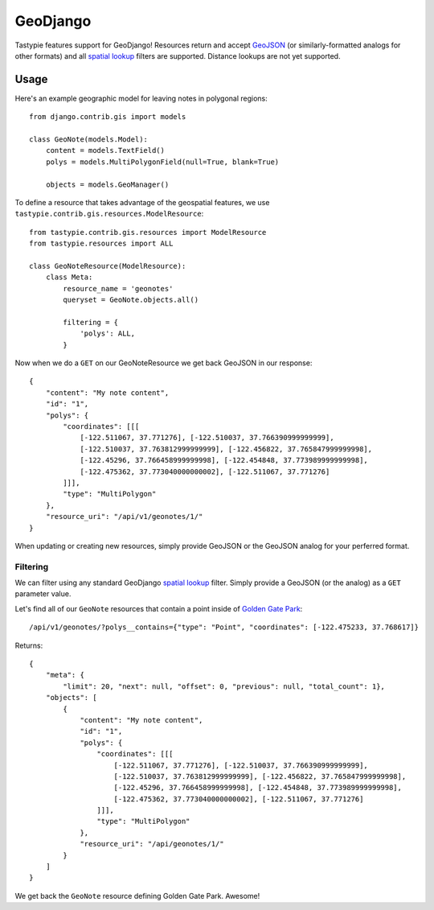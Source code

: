 .. _ref-geodjango:

=========
GeoDjango
=========

Tastypie features support for GeoDjango!  Resources return and accept 
`GeoJSON <http://geojson.org/geojson-spec.html>`_ (or similarly-formatted
analogs for other formats) and all `spatial lookup <https://docs.djangoproject.com/en/dev/ref/contrib/gis/geoquerysets/#spatial-lookups>`_ filters are supported.  Distance lookups are not yet supported.

Usage
=====

Here's an example geographic model for leaving notes in polygonal
regions::


    from django.contrib.gis import models

    class GeoNote(models.Model):
        content = models.TextField()
        polys = models.MultiPolygonField(null=True, blank=True)
    
        objects = models.GeoManager()

To define a resource that takes advantage of the geospatial features,
we use ``tastypie.contrib.gis.resources.ModelResource``::

    from tastypie.contrib.gis.resources import ModelResource
    from tastypie.resources import ALL

    class GeoNoteResource(ModelResource):
        class Meta:
            resource_name = 'geonotes'
            queryset = GeoNote.objects.all()

            filtering = {
                'polys': ALL,
            }

Now when we do a ``GET`` on our GeoNoteResource we get back GeoJSON in
our response::

    {
        "content": "My note content",
        "id": "1",
        "polys": {
            "coordinates": [[[
                [-122.511067, 37.771276], [-122.510037, 37.766390999999999],
                [-122.510037, 37.763812999999999], [-122.456822, 37.765847999999998],
                [-122.45296, 37.766458999999998], [-122.454848, 37.773989999999998],
                [-122.475362, 37.773040000000002], [-122.511067, 37.771276]
            ]]],
            "type": "MultiPolygon"
        },
        "resource_uri": "/api/v1/geonotes/1/"
    }

When updating or creating new resources, simply provide GeoJSON or the
GeoJSON analog for your perferred format.

Filtering
---------

We can filter using any standard GeoDjango `spatial lookup <https://docs.djangoproject.com/en/dev/ref/contrib/gis/geoquerysets/#spatial-lookups>`_ filter.  Simply provide a GeoJSON (or the analog) as a ``GET`` parameter value.

Let's find all of our ``GeoNote`` resources that contain a point inside
of `Golden Gate Park <https://sf.localwiki.org/Golden_Gate_Park>`_::

    /api/v1/geonotes/?polys__contains={"type": "Point", "coordinates": [-122.475233, 37.768617]}

Returns::

    {
        "meta": {
            "limit": 20, "next": null, "offset": 0, "previous": null, "total_count": 1},
        "objects": [
            {
                "content": "My note content",
                "id": "1",
                "polys": {
                    "coordinates": [[[
                        [-122.511067, 37.771276], [-122.510037, 37.766390999999999],
                        [-122.510037, 37.763812999999999], [-122.456822, 37.765847999999998],
                        [-122.45296, 37.766458999999998], [-122.454848, 37.773989999999998],
                        [-122.475362, 37.773040000000002], [-122.511067, 37.771276]
                    ]]],
                    "type": "MultiPolygon"
                },
                "resource_uri": "/api/geonotes/1/"
            }
        ]
    }

We get back the ``GeoNote`` resource defining Golden Gate Park.
Awesome!
